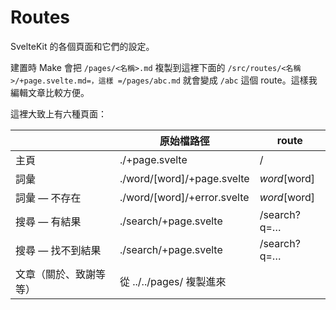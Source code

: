 * Routes

SvelteKit 的各個頁面和它們的設定。

建置時 Make 會把 =/pages/<名稱>.md= 複製到這裡下面的 =/src/routes/<名稱>/+page.svelte.md=，這樣 =/pages/abc.md= 就會變成 =/abc= 這個 route。這樣我編輯文章比較方便。

這裡大致上有六種頁面：

|                       | 原始檔路徑                   | route        |
|-----------------------+-----------------------------+--------------|
| 主頁                   | ./+page.svelte              | /            |
| 詞彙                   | ./word/[word]/+page.svelte  | /word/[word] |
| 詞彙 — 不存在         | ./word/[word]/+error.svelte | /word/[word] |
| 搜尋 — 有結果         | ./search/+page.svelte       | /search?q=…  |
| 搜尋 — 找不到結果     | ./search/+page.svelte       | /search?q=…  |
| 文章（關於、致謝等等） | 從 ../../pages/ 複製進來     |              |
